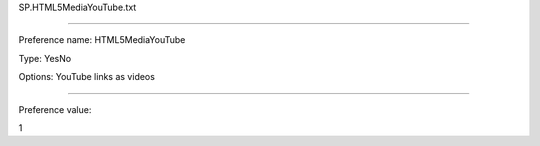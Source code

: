 SP.HTML5MediaYouTube.txt

----------

Preference name: HTML5MediaYouTube

Type: YesNo

Options: YouTube links as videos

----------

Preference value: 



1

























